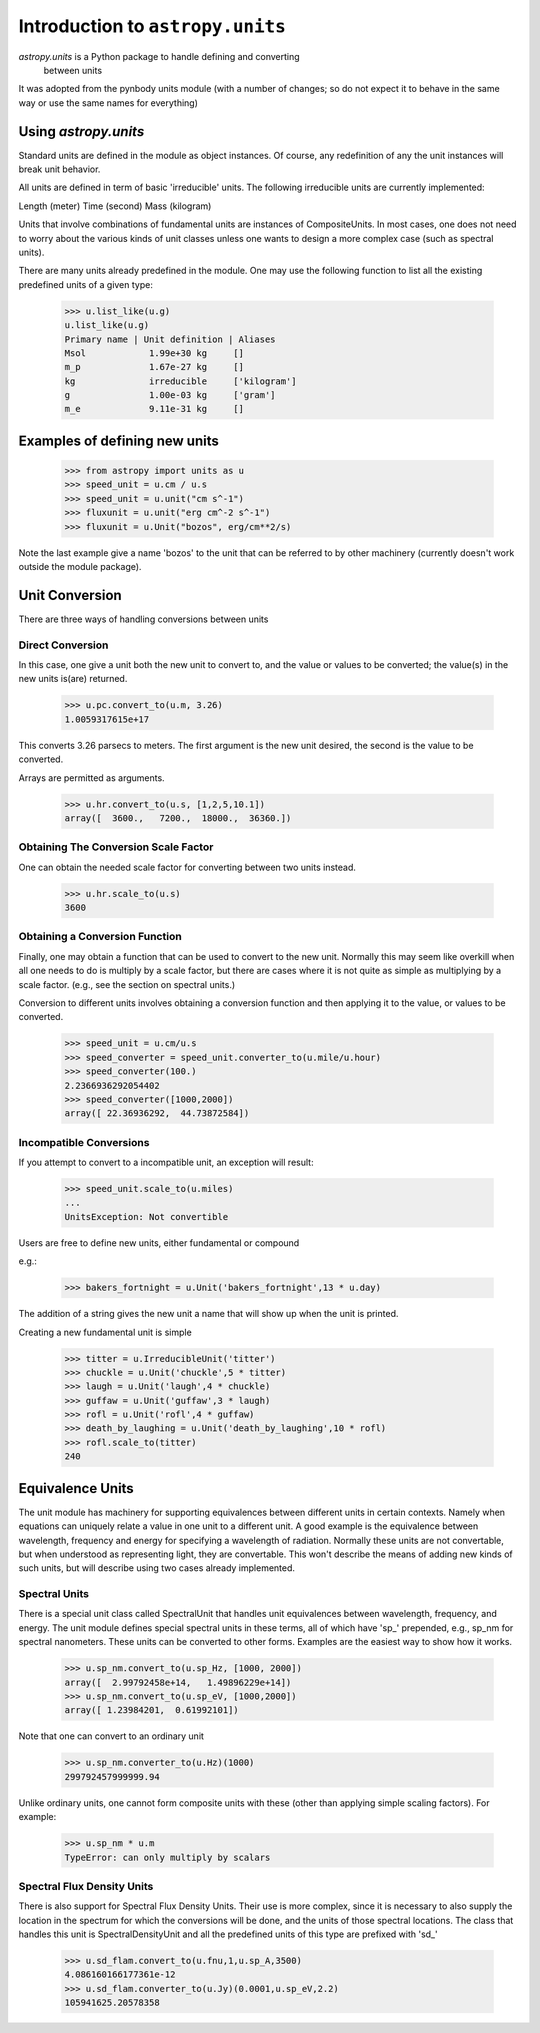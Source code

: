 Introduction to ``astropy.units``
=================================

`astropy.units` is a Python package to handle defining and converting
 between units

It was adopted from the pynbody units module (with a number of
changes; so do not expect it to behave in the same way or use
the same names for everything)

Using `astropy.units`
---------------------

Standard units are defined in the module as object instances. 
Of course, any redefinition of any the unit instances will break 
unit behavior.

All units are defined in term of basic 'irreducible' units. The following 
irreducible units are currently implemented:

Length (meter)
Time (second)
Mass (kilogram)

Units that involve combinations of fundamental units are instances of 
CompositeUnits. In most cases, one does not need to worry about the 
various kinds of unit classes unless one wants to design a more complex
case (such as spectral units).

There are many units already predefined in the module. One may use the 
following function to list all the existing predefined units of a given 
type:

  >>> u.list_like(u.g)
  u.list_like(u.g)
  Primary name | Unit definition | Aliases
  Msol            1.99e+30 kg     []
  m_p             1.67e-27 kg     []
  kg              irreducible     ['kilogram']
  g               1.00e-03 kg     ['gram']
  m_e             9.11e-31 kg     []
  
Examples of defining new units
------------------------------

  >>> from astropy import units as u
  >>> speed_unit = u.cm / u.s
  >>> speed_unit = u.unit("cm s^-1")
  >>> fluxunit = u.unit("erg cm^-2 s^-1")
  >>> fluxunit = u.Unit("bozos", erg/cm**2/s)
  
Note the last example give a name 'bozos' to the unit that can be referred
to by other machinery (currently doesn't work outside the module package).

Unit Conversion
---------------

There are three ways of handling conversions between units

Direct Conversion
.................

In this case, one give a unit both the new unit to convert to, 
and the value or values to be converted; the value(s) in the new
units is(are) returned.

  >>> u.pc.convert_to(u.m, 3.26)
  1.0059317615e+17
  
This converts 3.26 parsecs to meters. The first argument is the new unit
desired, the second is the value to be converted.

Arrays are permitted as arguments.

  >>> u.hr.convert_to(u.s, [1,2,5,10.1])
  array([  3600.,   7200.,  18000.,  36360.])

Obtaining The Conversion Scale Factor
.....................................

One can obtain the needed scale factor for converting between two units
instead.

 >>> u.hr.scale_to(u.s)
 3600
 
Obtaining a Conversion Function
...............................

Finally, one may obtain a function that can be used to convert to the 
new unit. Normally this may seem like overkill when all one needs to 
do is multiply by a scale factor, but there are cases where it is not
quite as simple as multiplying by a scale factor. (e.g., see 
the section on spectral units.)

Conversion to different units involves obtaining a conversion function
and then applying it to the value, or values to be converted.

  >>> speed_unit = u.cm/u.s
  >>> speed_converter = speed_unit.converter_to(u.mile/u.hour)
  >>> speed_converter(100.)
  2.2366936292054402
  >>> speed_converter([1000,2000])
  array([ 22.36936292,  44.73872584])

Incompatible Conversions
........................

If you attempt to convert to a incompatible unit, an exception will result:

  >>> speed_unit.scale_to(u.miles)
  ...
  UnitsException: Not convertible
  

Users are free to define new units, either fundamental or compound

e.g.:

  >>> bakers_fortnight = u.Unit('bakers_fortnight',13 * u.day) 

The addition of a string gives the new unit a name that will show up when
the unit is printed.


Creating a new fundamental unit is simple
 
  >>> titter = u.IrreducibleUnit('titter')
  >>> chuckle = u.Unit('chuckle',5 * titter)
  >>> laugh = u.Unit('laugh',4 * chuckle)
  >>> guffaw = u.Unit('guffaw',3 * laugh)
  >>> rofl = u.Unit('rofl',4 * guffaw)
  >>> death_by_laughing = u.Unit('death_by_laughing',10 * rofl)
  >>> rofl.scale_to(titter)
  240

Equivalence Units
-----------------

The unit module has machinery for supporting equivalences between 
different units in certain contexts. Namely when equations can 
uniquely relate a value in one unit to a different unit. A good
example is the equivalence between wavelength, frequency and energy
for specifying a wavelength of radiation. Normally these units are
not convertable, but when understood as representing light, they
are convertable. This won't describe the means of adding new kinds
of such units, but will describe using two cases already implemented.

Spectral Units
..............

There is a special unit class called SpectralUnit that handles unit
equivalences between wavelength, frequency, and energy. The unit module
defines special spectral units in these terms, all of which have 'sp_'
prepended, e.g., sp_nm for spectral nanometers. These units can be 
converted to other forms. Examples are the easiest way to show how it
works.

  >>> u.sp_nm.convert_to(u.sp_Hz, [1000, 2000])
  array([  2.99792458e+14,   1.49896229e+14])
  >>> u.sp_nm.convert_to(u.sp_eV, [1000,2000])
  array([ 1.23984201,  0.61992101])
  

Note that one can convert to an ordinary unit

  >>> u.sp_nm.converter_to(u.Hz)(1000)
  299792457999999.94
  
Unlike ordinary units, one cannot form composite units with these
(other than applying simple scaling factors). For example:

  >>> u.sp_nm * u.m
  TypeError: can only multiply by scalars
  

Spectral Flux Density Units
...........................

There is also support for Spectral Flux Density Units. Their use is
more complex, since it is necessary to also supply the location in the 
spectrum for which the conversions will be done, and the units of those
spectral locations. The class that handles this unit is SpectralDensityUnit
and all the predefined units of this type are prefixed with 'sd_'

  >>> u.sd_flam.convert_to(u.fnu,1,u.sp_A,3500)
  4.086160166177361e-12
  >>> u.sd_flam.converter_to(u.Jy)(0.0001,u.sp_eV,2.2)
  105941625.20578358
  

